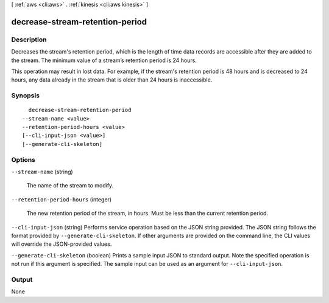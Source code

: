 [ :ref:`aws <cli:aws>` . :ref:`kinesis <cli:aws kinesis>` ]

.. _cli:aws kinesis decrease-stream-retention-period:


********************************
decrease-stream-retention-period
********************************



===========
Description
===========



Decreases the stream's retention period, which is the length of time data records are accessible after they are added to the stream. The minimum value of a stream’s retention period is 24 hours. 

 

This operation may result in lost data. For example, if the stream's retention period is 48 hours and is decreased to 24 hours, any data already in the stream that is older than 24 hours is inaccessible.



========
Synopsis
========

::

    decrease-stream-retention-period
  --stream-name <value>
  --retention-period-hours <value>
  [--cli-input-json <value>]
  [--generate-cli-skeleton]




=======
Options
=======

``--stream-name`` (string)


  The name of the stream to modify.

  

``--retention-period-hours`` (integer)


  The new retention period of the stream, in hours. Must be less than the current retention period.

  

``--cli-input-json`` (string)
Performs service operation based on the JSON string provided. The JSON string follows the format provided by ``--generate-cli-skeleton``. If other arguments are provided on the command line, the CLI values will override the JSON-provided values.

``--generate-cli-skeleton`` (boolean)
Prints a sample input JSON to standard output. Note the specified operation is not run if this argument is specified. The sample input can be used as an argument for ``--cli-input-json``.



======
Output
======

None